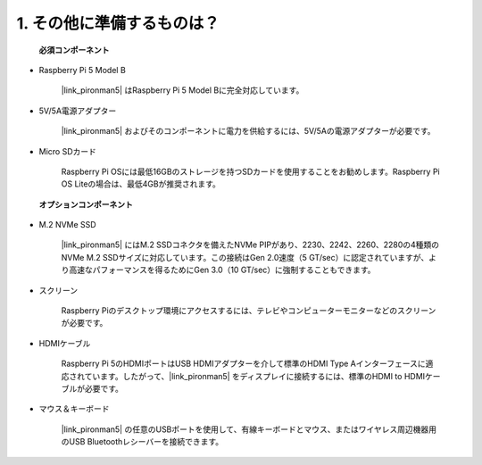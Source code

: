 1. その他に準備するものは？
===================================

 **必須コンポーネント** 

* Raspberry Pi 5 Model B

    |link_pironman5| はRaspberry Pi 5 Model Bに完全対応しています。

* 5V/5A電源アダプター

    |link_pironman5| およびそのコンポーネントに電力を供給するには、5V/5Aの電源アダプターが必要です。

* Micro SDカード
 
    Raspberry Pi OSには最低16GBのストレージを持つSDカードを使用することをお勧めします。Raspberry Pi OS Liteの場合は、最低4GBが推奨されます。

 **オプションコンポーネント** 

* M.2 NVMe SSD

    |link_pironman5| にはM.2 SSDコネクタを備えたNVMe PIPがあり、2230、2242、2260、2280の4種類のNVMe M.2 SSDサイズに対応しています。この接続はGen 2.0速度（5 GT/sec）に認定されていますが、より高速なパフォーマンスを得るためにGen 3.0（10 GT/sec）に強制することもできます。

* スクリーン

    Raspberry Piのデスクトップ環境にアクセスするには、テレビやコンピューターモニターなどのスクリーンが必要です。
    
* HDMIケーブル

    Raspberry Pi 5のHDMIポートはUSB HDMIアダプターを介して標準のHDMI Type Aインターフェースに適応されています。したがって、|link_pironman5| をディスプレイに接続するには、標準のHDMI to HDMIケーブルが必要です。

* マウス＆キーボード

    |link_pironman5| の任意のUSBポートを使用して、有線キーボードとマウス、またはワイヤレス周辺機器用のUSB Bluetoothレシーバーを接続できます。
